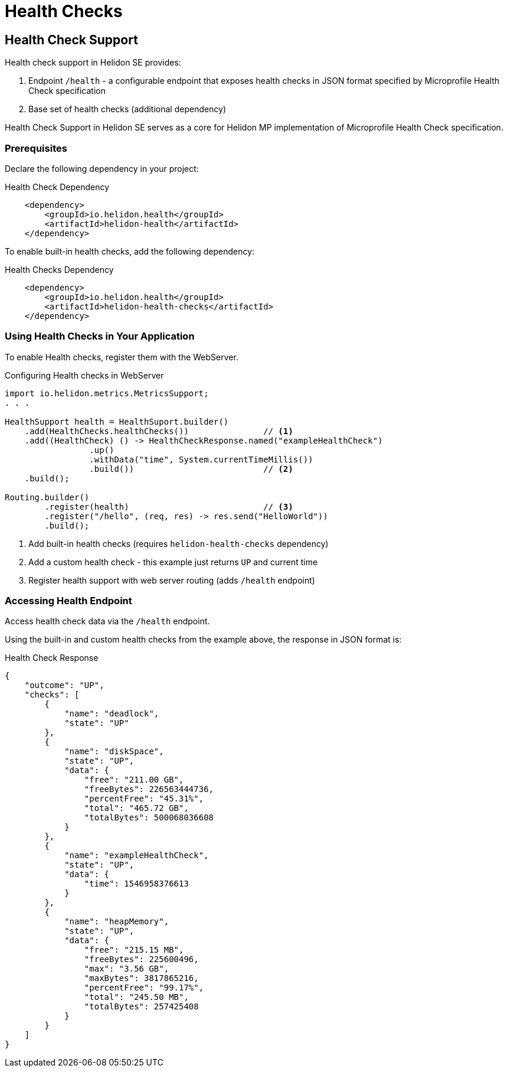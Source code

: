 ///////////////////////////////////////////////////////////////////////////////

    Copyright (c) 2019 Oracle and/or its affiliates. All rights reserved.

    Licensed under the Apache License, Version 2.0 (the "License");
    you may not use this file except in compliance with the License.
    You may obtain a copy of the License at

        http://www.apache.org/licenses/LICENSE-2.0

    Unless required by applicable law or agreed to in writing, software
    distributed under the License is distributed on an "AS IS" BASIS,
    WITHOUT WARRANTIES OR CONDITIONS OF ANY KIND, either express or implied.
    See the License for the specific language governing permissions and
    limitations under the License.

///////////////////////////////////////////////////////////////////////////////

= Health Checks
:description: Helidon health checks
:keywords: helidon, health-checks, health, check

== Health Check Support
Health check support in Helidon SE provides:

1. Endpoint `/health` - a configurable endpoint that exposes health checks in JSON
    format specified by Microprofile Health Check specification
2. Base set of health checks (additional dependency)

Health Check Support in Helidon SE serves as a core for Helidon MP implementation of Microprofile Health Check specification.


=== Prerequisites

Declare the following dependency in your project:

[source,xml,subs="verbatim,attributes"]
.Health Check Dependency
----
    <dependency>
        <groupId>io.helidon.health</groupId>
        <artifactId>helidon-health</artifactId>
    </dependency>
----

To enable built-in health checks, add the following dependency:

[source,xml,subs="verbatim,attributes"]
.Health Checks Dependency
----
    <dependency>
        <groupId>io.helidon.health</groupId>
        <artifactId>helidon-health-checks</artifactId>
    </dependency>
----


=== Using Health Checks in Your Application
To enable Health checks, register them with the WebServer.

[source,java]
.Configuring Health checks in WebServer
----
import io.helidon.metrics.MetricsSupport;
. . .

HealthSupport health = HealthSuport.builder()
    .add(HealthChecks.healthChecks())               // <1>
    .add((HealthCheck) () -> HealthCheckResponse.named("exampleHealthCheck")
                 .up()
                 .withData("time", System.currentTimeMillis())
                 .build())                          // <2>
    .build();

Routing.builder()
        .register(health)                           // <3>
        .register("/hello", (req, res) -> res.send("HelloWorld"))
        .build();
----
<1> Add built-in health checks (requires `helidon-health-checks` dependency)
<2> Add a custom health check - this example just returns `UP` and current time
<3> Register health support with web server routing (adds `/health` endpoint)

=== Accessing Health Endpoint

Access health check data via the `/health` endpoint.

Using the built-in and custom health checks from the example above, the response in JSON format is:

[source,json]
.Health Check Response
----
{
    "outcome": "UP",
    "checks": [
        {
            "name": "deadlock",
            "state": "UP"
        },
        {
            "name": "diskSpace",
            "state": "UP",
            "data": {
                "free": "211.00 GB",
                "freeBytes": 226563444736,
                "percentFree": "45.31%",
                "total": "465.72 GB",
                "totalBytes": 500068036608
            }
        },
        {
            "name": "exampleHealthCheck",
            "state": "UP",
            "data": {
                "time": 1546958376613
            }
        },
        {
            "name": "heapMemory",
            "state": "UP",
            "data": {
                "free": "215.15 MB",
                "freeBytes": 225600496,
                "max": "3.56 GB",
                "maxBytes": 3817865216,
                "percentFree": "99.17%",
                "total": "245.50 MB",
                "totalBytes": 257425408
            }
        }
    ]
}
----
